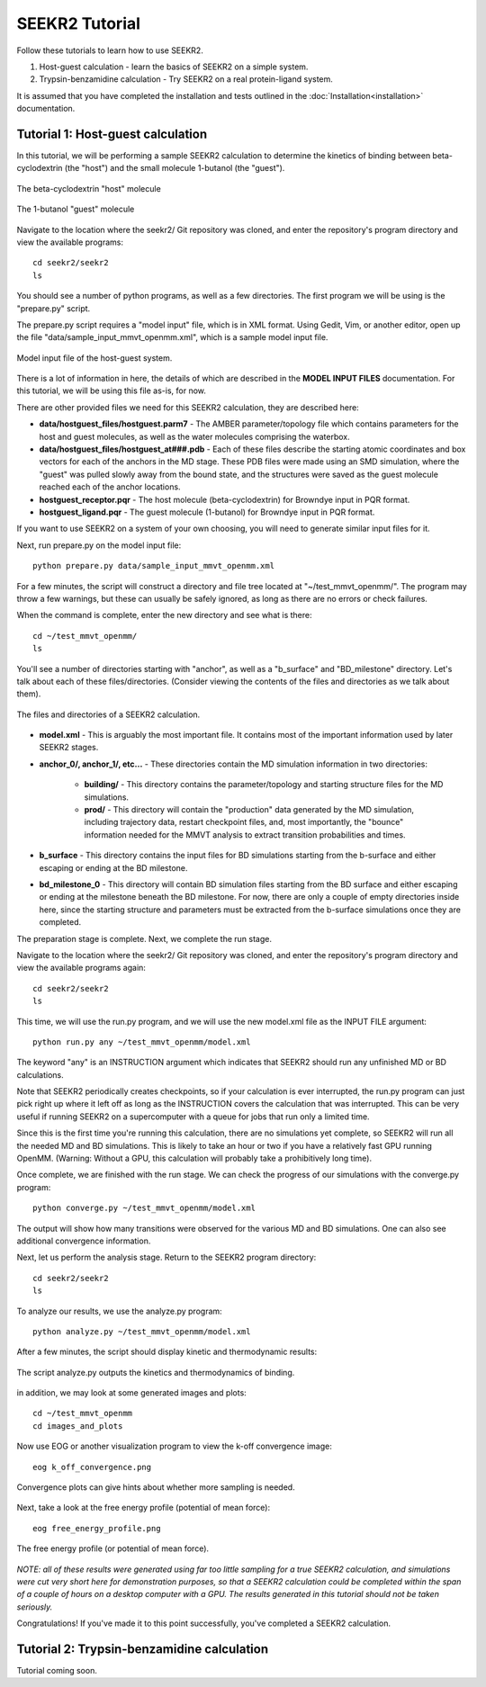 SEEKR2 Tutorial
===============

Follow these tutorials to learn how to use SEEKR2.

1. Host-guest calculation - learn the basics of SEEKR2 on a simple system.
2. Trypsin-benzamidine calculation - Try SEEKR2 on a real protein-ligand system.

It is assumed that you have completed the installation and tests outlined in the
:doc:`Installation<installation>` documentation.

Tutorial 1: Host-guest calculation
----------------------------------

In this tutorial, we will be performing a sample SEEKR2 calculation to determine
the kinetics of binding between beta-cyclodextrin (the "host") and the small
molecule 1-butanol (the "guest").

.. figure:: media/tutorial_hostguest_host.png
   :align:  center
   
   The beta-cyclodextrin "host" molecule


.. figure:: media/tutorial_hostguest_guest.png
   :align:  center
   
   The 1-butanol "guest" molecule

Navigate to the location where the seekr2/ Git repository was cloned, and enter
the repository's program directory and view the available programs::

  cd seekr2/seekr2
  ls

You should see a number of python programs, as well as a few directories. The
first program we will be using is the "prepare.py" script.

The prepare.py script requires a "model input" file, which is in XML format.
Using Gedit, Vim, or another editor, open up the file 
"data/sample_input_mmvt_openmm.xml", which is a sample model input file.

.. figure:: media/tutorial_hostguest_model_input.png
   :align:  center
   
   Model input file of the host-guest system.

There is a lot of information in here, the details of which are described in
the **MODEL INPUT FILES** documentation. For this tutorial, we will be using
this file as-is, for now.

There are other provided files we need for this SEEKR2 calculation, they are 
described here:

* **data/hostguest_files/hostguest.parm7** - The AMBER parameter/topology file 
  which contains parameters for the host and guest molecules, as well as the
  water molecules comprising the waterbox.
  
* **data/hostguest_files/hostguest_at###.pdb** - Each of these files describe 
  the starting atomic coordinates and box vectors for each of the anchors in the
  MD stage. These PDB files were made using an SMD simulation, where the "guest"
  was pulled slowly away from the bound state, and the structures were saved
  as the guest molecule reached each of the anchor locations.
  
* **hostguest_receptor.pqr** - The host molecule (beta-cyclodextrin) for
  Browndye input in PQR format.
   
* **hostguest_ligand.pqr** - The guest molecule (1-butanol) for
  Browndye input in PQR format.
   
If you want to use SEEKR2 on a system of your own choosing, you will need to
generate similar input files for it.


Next, run prepare.py on the model input file::

  python prepare.py data/sample_input_mmvt_openmm.xml

For a few minutes, the script will construct a directory and file tree located
at "~/test_mmvt_openmm/". The program may throw a few warnings, but these can 
usually be safely ignored, as long as there are no errors or check failures.

When the command is complete, enter the new directory and see what is there::

  cd ~/test_mmvt_openmm/
  ls

You'll see a number of directories starting with "anchor", as well as a 
"b_surface" and "BD_milestone" directory. Let's talk about each of these
files/directories. (Consider viewing the contents of the files and directories
as we talk about them).

.. figure:: media/tutorial_hostguest_directory.png
   :align:  center
   
   The files and directories of a SEEKR2 calculation.

* **model.xml** - This is arguably the most important file. It contains most of
  the important information used by later SEEKR2 stages.
  
* **anchor_0/, anchor_1/, etc...** - These directories contain the MD 
  simulation information in two directories:
  
   * **building/** - This directory contains the parameter/topology and starting 
     structure files for the MD simulations.
      
   * **prod/** - This directory will contain the "production" data generated by the
     MD simulation, including trajectory data, restart checkpoint files, and, 
     most importantly, the "bounce" information needed for the MMVT analysis to
     extract transition probabilities and times.

* **b_surface** - This directory contains the input files for BD simulations
  starting from the b-surface and either escaping or ending at the BD milestone.
  
* **bd_milestone_0** - This directory will contain BD simulation files starting
  from the BD surface and either escaping or ending at the milestone beneath
  the BD milestone. For now, there are only a couple of empty directories 
  inside here, since the starting structure and parameters must be extracted
  from the b-surface simulations once they are completed.

The preparation stage is complete. Next, we complete the run stage.

Navigate to the location where the seekr2/ Git repository was cloned, and enter
the repository's program directory and view the available programs again::

  cd seekr2/seekr2
  ls
  
This time, we will use the run.py program, and we will use the new model.xml
file as the INPUT FILE argument::

  python run.py any ~/test_mmvt_openmm/model.xml

The keyword "any" is an INSTRUCTION argument which indicates that SEEKR2 
should run any unfinished MD or BD calculations. 

Note that SEEKR2 periodically creates checkpoints, so if your calculation 
is ever interrupted, the run.py program can just pick right up where it left 
off as long as the INSTRUCTION covers the calculation that was interrupted.
This can be very useful if running SEEKR2 on a supercomputer with a queue for
jobs that run only a limited time.

Since this is the first time you're running this calculation, there are no
simulations yet complete, so SEEKR2 will run all the needed MD and BD 
simulations. This is likely to take an hour or two if you have a relatively 
fast GPU running OpenMM. (Warning: Without a GPU, this calculation will probably 
take a prohibitively long time).

Once complete, we are finished with the run stage. We can check the progress of
our simulations with the converge.py program::

  python converge.py ~/test_mmvt_openmm/model.xml
  
The output will show how many transitions were observed for the various MD and
BD simulations. One can also see additional convergence information.

Next, let us perform the analysis stage. Return to the SEEKR2 program
directory::

  cd seekr2/seekr2
  ls

To analyze our results, we use the analyze.py program::

  python analyze.py ~/test_mmvt_openmm/model.xml
  
After a few minutes, the script should display kinetic and thermodynamic 
results:

.. figure:: media/tutorial_hostguest_analysis_results.png
   :align:  center
   
   The script analyze.py outputs the kinetics and thermodynamics of binding.
   
in addition, we may look at some generated images and plots::

  cd ~/test_mmvt_openmm
  cd images_and_plots
  
Now use EOG or another visualization program to view the k-off convergence 
image::

  eog k_off_convergence.png
  
.. figure:: media/tutorial_hostguest_koff_conv.png
   :align:  center
   
   Convergence plots can give hints about whether more sampling is needed.

Next, take a look at the free energy profile (potential of mean force)::

  eog free_energy_profile.png
  
.. figure:: media/tutorial_hostguest_pmf.png
   :align:  center
   
   The free energy profile (or potential of mean force).

*NOTE: all of these results were generated using far too little sampling for a
true SEEKR2 calculation, and simulations were cut very short here for 
demonstration purposes, so that a SEEKR2 calculation could be completed within
the span of a couple of hours on a desktop computer with a GPU. The results 
generated in this tutorial should not be taken seriously.*

Congratulations! If you've made it to this point successfully, you've completed
a SEEKR2 calculation.

Tutorial 2: Trypsin-benzamidine calculation
-------------------------------------------

Tutorial coming soon.